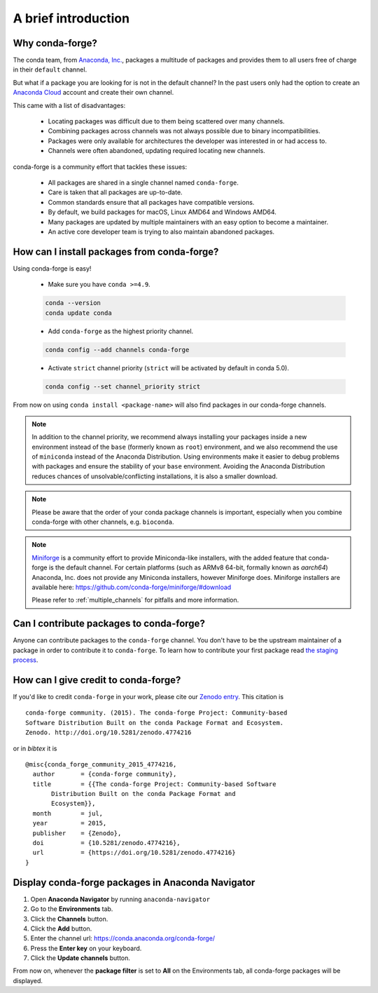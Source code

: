 .. conda-forge documentation primary file, created by
   sphinx-quickstart on Wed Jun  1 01:44:13 2016.
   You can adapt this file completely to your liking, but it should at least
   contain the root `toctree` directive.

A brief introduction
====================

Why conda-forge?
----------------

The conda team, from `Anaconda, Inc. <https://anaconda.org/>`__, packages a multitude of packages and provides them to all users free of charge in their ``default`` channel.

But what if a package you are looking for is not in the default channel?
In the past users only had the option to create an `Anaconda Cloud <https://anaconda.org/>`__ account and create their own channel.

This came with a list of disadvantages:

 - Locating packages was difficult due to them being scattered over many channels.
 - Combining packages across channels was not always possible due to binary incompatibilities.
 - Packages were only available for architectures the developer was interested in or had access to.
 - Channels were often abandoned, updating required locating new channels.

conda-forge is a community effort that tackles these issues:

 - All packages are shared in a single channel named ``conda-forge``.
 - Care is taken that all packages are up-to-date.
 - Common standards ensure that all packages have compatible versions.
 - By default, we build packages for macOS, Linux AMD64 and Windows AMD64.
 - Many packages are updated by multiple maintainers with an easy option to become a maintainer.
 - An active core developer team is trying to also maintain abandoned packages.

How can I install packages from conda-forge?
--------------------------------------------

Using conda-forge is easy!

 - Make sure you have ``conda >=4.9``.

 .. code-block:: bash

  conda --version
  conda update conda

 - Add ``conda-forge`` as the highest priority channel.

 .. code-block:: bash

  conda config --add channels conda-forge

 - Activate ``strict`` channel priority (``strict`` will be activated by default in conda 5.0).

 .. code-block:: bash

  conda config --set channel_priority strict

From now on using ``conda install <package-name>`` will also find packages in our conda-forge channels.

.. note::

  In addition to the channel priority,
  we recommend always installing your packages inside a new environment instead of the ``base`` (formerly known as ``root``) environment,
  and we also recommend the use of ``miniconda`` instead of the Anaconda Distribution.
  Using environments make it easier to debug problems with packages and ensure the stability of your ``base`` environment.
  Avoiding the Anaconda Distribution reduces chances of unsolvable/conflicting installations, it is also a smaller download.

.. note::

  Please be aware that the order of your conda package channels is important, especially when you combine conda-forge with other channels, e.g. ``bioconda``.

.. note::

  `Miniforge <https://github.com/conda-forge/miniforge>`__ is a community
  effort to provide Miniconda-like installers, with the added feature that
  conda-forge is the default channel.
  For certain platforms (such as ARMv8 64-bit, formally known as `aarch64`)
  Anaconda, Inc. does not provide any Miniconda installers, however Miniforge
  does.
  Miniforge installers are available here: https://github.com/conda-forge/miniforge/#download

  Please refer to :ref:`multiple_channels` for pitfalls and more information.


Can I contribute packages to conda-forge?
-----------------------------------------

Anyone can contribute packages to the ``conda-forge`` channel.
You don't have to be the upstream maintainer of a package in order to contribute it to ``conda-forge``.
To learn how to contribute your first package read `the staging process <https://conda-forge.org/docs/maintainer/adding_pkgs.html#the-staging-process>`_.


How can I give credit to conda-forge?
-----------------------------------------

If you'd like to credit ``conda-forge`` in your work, please cite our `Zenodo entry <https://doi.org/10.5281/zenodo.4774216>`_. This citation is

::

  conda-forge community. (2015). The conda-forge Project: Community-based
  Software Distribution Built on the conda Package Format and Ecosystem.
  Zenodo. http://doi.org/10.5281/zenodo.4774216

or in `bibtex` it is

::

  @misc{conda_forge_community_2015_4774216,
    author       = {conda-forge community},
    title        = {{The conda-forge Project: Community-based Software
         Distribution Built on the conda Package Format and
         Ecosystem}},
    month        = jul,
    year         = 2015,
    publisher    = {Zenodo},
    doi          = {10.5281/zenodo.4774216},
    url          = {https://doi.org/10.5281/zenodo.4774216}
  }


Display conda-forge packages in Anaconda Navigator
--------------------------------------------------

#. Open **Anaconda Navigator** by running ``anaconda-navigator``
#. Go to the **Environments** tab.
#. Click the **Channels** button.
#. Click the **Add** button.
#. Enter the channel url: https://conda.anaconda.org/conda-forge/
#. Press the **Enter key** on your keyboard.
#. Click the **Update channels** button.

From now on, whenever the **package filter** is set to **All** on the Environments tab, all conda-forge packages will be displayed.

